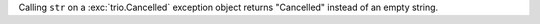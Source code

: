 Calling ``str`` on a :exc:`trio.Cancelled` exception object returns "Cancelled" instead of an empty string.